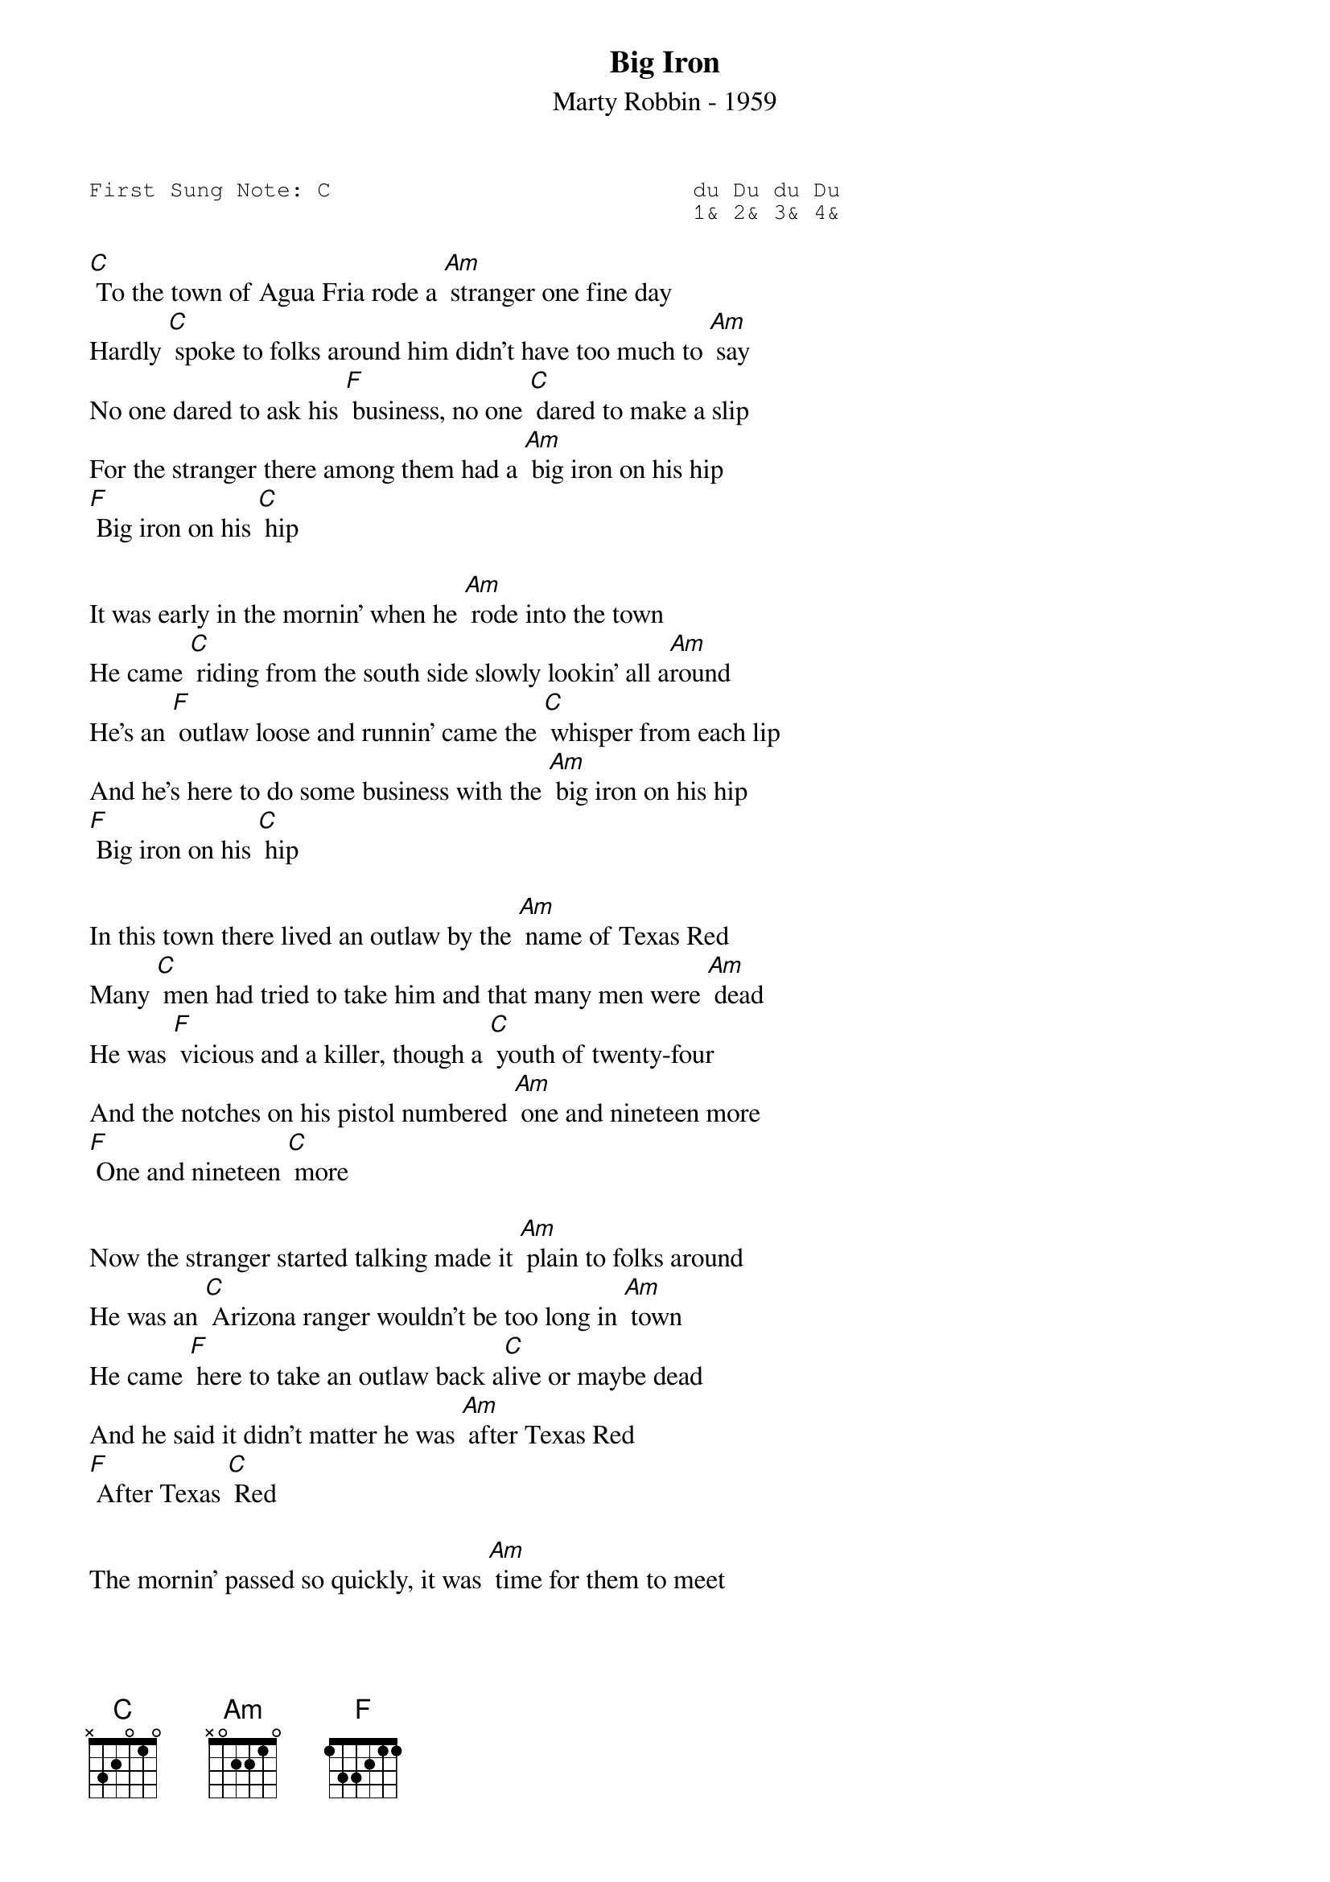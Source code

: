 {t:Big Iron}
{st:Marty Robbin - 1959 }
{key: C}
{duration:120}
{time:4/4}
{tempo:100}
{book:COWBOY,TUG_0918}
{keywords:}
{sot}
First Sung Note: C                           du Du du Du
                                             1& 2& 3& 4& 
{eot}

[C] To the town of Agua Fria rode a [Am] stranger one fine day
Hardly [C] spoke to folks around him didn't have too much to [Am] say
No one dared to ask his [F] business, no one [C] dared to make a slip
For the stranger there among them had a [Am] big iron on his hip
[F] Big iron on his [C] hip

It was early in the mornin' when he [Am] rode into the town
He came [C] riding from the south side slowly lookin' all a[Am]round
He's an [F] outlaw loose and runnin' came the [C] whisper from each lip
And he's here to do some business with the [Am] big iron on his hip
[F] Big iron on his [C] hip

In this town there lived an outlaw by the [Am] name of Texas Red
Many [C] men had tried to take him and that many men were [Am] dead
He was [F] vicious and a killer, though a [C] youth of twenty-four
And the notches on his pistol numbered [Am] one and nineteen more
[F] One and nineteen [C] more

Now the stranger started talking made it [Am] plain to folks around
He was an [C] Arizona ranger wouldn't be too long in [Am] town
He came [F] here to take an outlaw back a[C]live or maybe dead
And he said it didn't matter he was [Am] after Texas Red
[F] After Texas [C] Red

The mornin' passed so quickly, it was [Am] time for them to meet
It was [C] twenty past eleven when they walked out in the [Am] street
Folks were [F] watchin' from their windows, everybody held their [C] breath
They knew this handsome ranger was a[Am]bout to meet his death
Was a[F]bout to meet his [C] death

There was forty feet between them when they [Am] stopped to make their play
And the [C] swiftness of the ranger is still talked about to[Am]day
Texas [F] Red had not cleared leather when a [C] bullet fairly ripped
And the ranger's aim was deadly with the [Am] big iron on his hip
The [F] big iron on his [C] hip

Big [F] iron, big [C] iron
When he tried to match the ranger with the [Am] big iron on his hip
The [F] big iron on his [C] hip